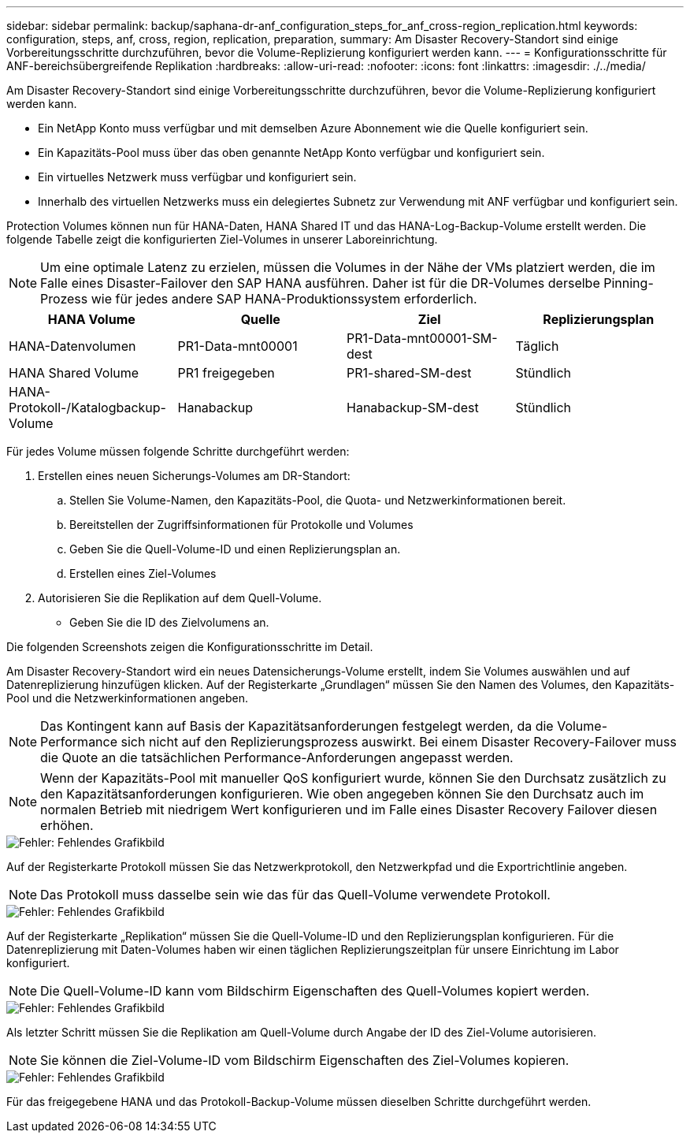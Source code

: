 ---
sidebar: sidebar 
permalink: backup/saphana-dr-anf_configuration_steps_for_anf_cross-region_replication.html 
keywords: configuration, steps, anf, cross, region, replication, preparation, 
summary: Am Disaster Recovery-Standort sind einige Vorbereitungsschritte durchzuführen, bevor die Volume-Replizierung konfiguriert werden kann. 
---
= Konfigurationsschritte für ANF-bereichsübergreifende Replikation
:hardbreaks:
:allow-uri-read: 
:nofooter: 
:icons: font
:linkattrs: 
:imagesdir: ./../media/


[role="lead"]
Am Disaster Recovery-Standort sind einige Vorbereitungsschritte durchzuführen, bevor die Volume-Replizierung konfiguriert werden kann.

* Ein NetApp Konto muss verfügbar und mit demselben Azure Abonnement wie die Quelle konfiguriert sein.
* Ein Kapazitäts-Pool muss über das oben genannte NetApp Konto verfügbar und konfiguriert sein.
* Ein virtuelles Netzwerk muss verfügbar und konfiguriert sein.
* Innerhalb des virtuellen Netzwerks muss ein delegiertes Subnetz zur Verwendung mit ANF verfügbar und konfiguriert sein.


Protection Volumes können nun für HANA-Daten, HANA Shared IT und das HANA-Log-Backup-Volume erstellt werden. Die folgende Tabelle zeigt die konfigurierten Ziel-Volumes in unserer Laboreinrichtung.


NOTE: Um eine optimale Latenz zu erzielen, müssen die Volumes in der Nähe der VMs platziert werden, die im Falle eines Disaster-Failover den SAP HANA ausführen. Daher ist für die DR-Volumes derselbe Pinning-Prozess wie für jedes andere SAP HANA-Produktionssystem erforderlich.

|===
| HANA Volume | Quelle | Ziel | Replizierungsplan 


| HANA-Datenvolumen | PR1-Data-mnt00001 | PR1-Data-mnt00001-SM-dest | Täglich 


| HANA Shared Volume | PR1 freigegeben | PR1-shared-SM-dest | Stündlich 


| HANA-Protokoll-/Katalogbackup-Volume | Hanabackup | Hanabackup-SM-dest | Stündlich 
|===
Für jedes Volume müssen folgende Schritte durchgeführt werden:

. Erstellen eines neuen Sicherungs-Volumes am DR-Standort:
+
.. Stellen Sie Volume-Namen, den Kapazitäts-Pool, die Quota- und Netzwerkinformationen bereit.
.. Bereitstellen der Zugriffsinformationen für Protokolle und Volumes
.. Geben Sie die Quell-Volume-ID und einen Replizierungsplan an.
.. Erstellen eines Ziel-Volumes


. Autorisieren Sie die Replikation auf dem Quell-Volume.
+
** Geben Sie die ID des Zielvolumens an.




Die folgenden Screenshots zeigen die Konfigurationsschritte im Detail.

Am Disaster Recovery-Standort wird ein neues Datensicherungs-Volume erstellt, indem Sie Volumes auswählen und auf Datenreplizierung hinzufügen klicken. Auf der Registerkarte „Grundlagen“ müssen Sie den Namen des Volumes, den Kapazitäts-Pool und die Netzwerkinformationen angeben.


NOTE: Das Kontingent kann auf Basis der Kapazitätsanforderungen festgelegt werden, da die Volume-Performance sich nicht auf den Replizierungsprozess auswirkt. Bei einem Disaster Recovery-Failover muss die Quote an die tatsächlichen Performance-Anforderungen angepasst werden.


NOTE: Wenn der Kapazitäts-Pool mit manueller QoS konfiguriert wurde, können Sie den Durchsatz zusätzlich zu den Kapazitätsanforderungen konfigurieren. Wie oben angegeben können Sie den Durchsatz auch im normalen Betrieb mit niedrigem Wert konfigurieren und im Falle eines Disaster Recovery Failover diesen erhöhen.

image::saphana-dr-anf_image10.png[Fehler: Fehlendes Grafikbild]

Auf der Registerkarte Protokoll müssen Sie das Netzwerkprotokoll, den Netzwerkpfad und die Exportrichtlinie angeben.


NOTE: Das Protokoll muss dasselbe sein wie das für das Quell-Volume verwendete Protokoll.

image::saphana-dr-anf_image11.png[Fehler: Fehlendes Grafikbild]

Auf der Registerkarte „Replikation“ müssen Sie die Quell-Volume-ID und den Replizierungsplan konfigurieren. Für die Datenreplizierung mit Daten-Volumes haben wir einen täglichen Replizierungszeitplan für unsere Einrichtung im Labor konfiguriert.


NOTE: Die Quell-Volume-ID kann vom Bildschirm Eigenschaften des Quell-Volumes kopiert werden.

image::saphana-dr-anf_image12.png[Fehler: Fehlendes Grafikbild]

Als letzter Schritt müssen Sie die Replikation am Quell-Volume durch Angabe der ID des Ziel-Volume autorisieren.


NOTE: Sie können die Ziel-Volume-ID vom Bildschirm Eigenschaften des Ziel-Volumes kopieren.

image::saphana-dr-anf_image13.png[Fehler: Fehlendes Grafikbild]

Für das freigegebene HANA und das Protokoll-Backup-Volume müssen dieselben Schritte durchgeführt werden.
